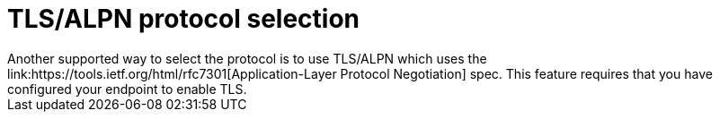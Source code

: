 = TLS/ALPN protocol selection
Another supported way to select the protocol is to use TLS/ALPN which uses the link:https://tools.ietf.org/html/rfc7301[Application-Layer Protocol Negotiation] spec. This feature requires that you have configured your endpoint to enable TLS. 
